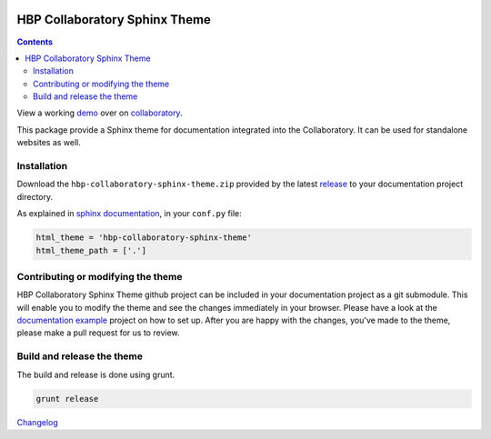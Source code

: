 .. _collaboratory: https://collab.humanbrainproject.eu
.. _bower: http://www.bower.io
.. _sphinx: http://www.sphinx-doc.org
.. _sass: http://www.sass-lang.com
.. _wyrm: http://www.github.com/snide/wyrm/
.. _grunt: http://www.gruntjs.com
.. _node: http://www.nodejs.com
.. _demo: https://collab.humanbrainproject.eu/#/collab/54/nav/368
.. _repository: https://github.com/HumanBrainProject/hbp-collaboratory-sphinx-theme
.. _release: https://github.com/HumanBrainProject/hbp-collaboratory-sphinx-theme/releases/latest
.. _documentation example: https://github.com/HumanBrainProject/hbp-collaboratory-doc-example

.. image:: https://travis-ci.org/HumanBrainProject/hbp-collaboratory-sphinx-theme.svg?branch=master
    :target: https://travis-ci.org/HumanBrainProject/hbp-collaboratory-sphinx-theme

******************************
HBP Collaboratory Sphinx Theme
******************************

.. contents::

View a working demo_ over on collaboratory_.

This package provide a Sphinx theme for documentation integrated into the
Collaboratory. It can be used for standalone websites as well.

.. image:: screen_integrated.png
    :width: 100%

Installation
============

Download the ``hbp-collaboratory-sphinx-theme.zip`` provided by the latest release_
to your documentation project directory.

As explained in `sphinx documentation`__, in your ``conf.py`` file:

__ http://sphinx-doc.org/theming.html#using-a-theme

.. code:: python

    html_theme = 'hbp-collaboratory-sphinx-theme'
    html_theme_path = ['.']

Contributing or modifying the theme
===================================

HBP Collaboratory Sphinx Theme github project can be included in your documentation
project as a git submodule. This will enable you to modify the theme and see the
changes immediately in your browser. Please have a look at the `documentation example`_
project on how to set up. After you are happy with the changes, you've made to the theme,
please make a pull request for us to review.

Build and release the theme
===========================

The build and release is done using grunt.

.. code:: bash

    grunt release

`Changelog`__

__ CHANGELOG.md
